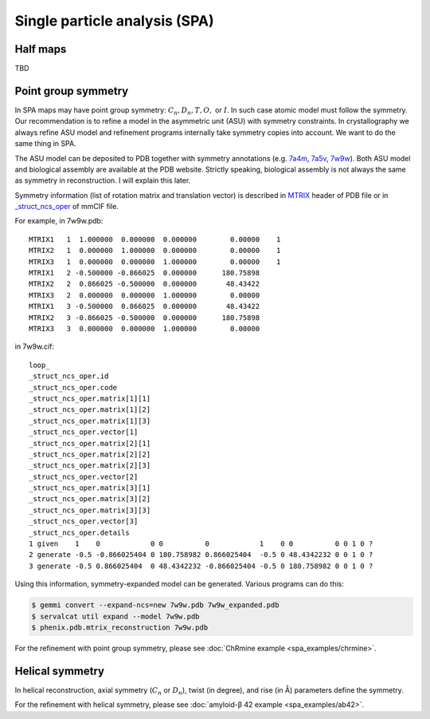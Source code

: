 Single particle analysis (SPA)
==============================

Half maps
---------
TBD

Point group symmetry
--------------------
In SPA maps may have point group symmetry: :math:`C_n, D_n, T, O,` or :math:`I`. In such case atomic model must follow the symmetry. Our recommendation is to refine a model in the asymmetric unit (ASU) with symmetry constraints. In crystallography we always refine ASU model and refinement programs internally take symmetry copies into account. We want to do the same thing in SPA.

The ASU model can be deposited to PDB together with symmetry annotations (e.g. `7a4m <https://www.rcsb.org/structure/7a4m>`_, `7a5v <https://www.rcsb.org/structure/7a5v>`_, `7w9w <https://www.rcsb.org/structure/7w9w>`_). Both ASU model and biological assembly are available at the PDB website. Strictly speaking, biological assembly is not always the same as symmetry in reconstruction. I will explain this later.

Symmetry information (list of rotation matrix and translation vector) is described in `MTRIX <https://www.wwpdb.org/documentation/file-format-content/format33/sect8.html#MTRIXn>`_ header of PDB file or in `_struct_ncs_oper <https://mmcif.wwpdb.org/dictionaries/mmcif_std.dic/Categories/struct_ncs_oper.html>`_ of mmCIF file.

For example, in 7w9w.pdb:
::

    MTRIX1   1  1.000000  0.000000  0.000000        0.00000    1
    MTRIX2   1  0.000000  1.000000  0.000000        0.00000    1
    MTRIX3   1  0.000000  0.000000  1.000000        0.00000    1
    MTRIX1   2 -0.500000 -0.866025  0.000000      180.75898
    MTRIX2   2  0.866025 -0.500000  0.000000       48.43422
    MTRIX3   2  0.000000  0.000000  1.000000        0.00000
    MTRIX1   3 -0.500000  0.866025  0.000000       48.43422
    MTRIX2   3 -0.866025 -0.500000  0.000000      180.75898
    MTRIX3   3  0.000000  0.000000  1.000000        0.00000

in 7w9w.cif:
::

    loop_
    _struct_ncs_oper.id
    _struct_ncs_oper.code
    _struct_ncs_oper.matrix[1][1]
    _struct_ncs_oper.matrix[1][2]
    _struct_ncs_oper.matrix[1][3]
    _struct_ncs_oper.vector[1]
    _struct_ncs_oper.matrix[2][1]
    _struct_ncs_oper.matrix[2][2]
    _struct_ncs_oper.matrix[2][3]
    _struct_ncs_oper.vector[2]
    _struct_ncs_oper.matrix[3][1]
    _struct_ncs_oper.matrix[3][2]
    _struct_ncs_oper.matrix[3][3]
    _struct_ncs_oper.vector[3]
    _struct_ncs_oper.details
    1 given    1    0            0 0          0            1    0 0          0 0 1 0 ?
    2 generate -0.5 -0.866025404 0 180.758982 0.866025404  -0.5 0 48.4342232 0 0 1 0 ?
    3 generate -0.5 0.866025404  0 48.4342232 -0.866025404 -0.5 0 180.758982 0 0 1 0 ?

Using this information, symmetry-expanded model can be generated. Various programs can do this:

.. code-block:: console

    $ gemmi convert --expand-ncs=new 7w9w.pdb 7w9w_expanded.pdb
    $ servalcat util expand --model 7w9w.pdb
    $ phenix.pdb.mtrix_reconstruction 7w9w.pdb

For the refinement with point group symmetry, please see :doc:`ChRmine example <spa_examples/chrmine>`.

Helical symmetry
----------------
In helical reconstruction, axial symmetry (:math:`C_n` or :math:`D_n`), twist (in degree), and rise (in Å) parameters define the symmetry. 

For the refinement with helical symmetry, please see :doc:`amyloid-β 42 example <spa_examples/ab42>`.
